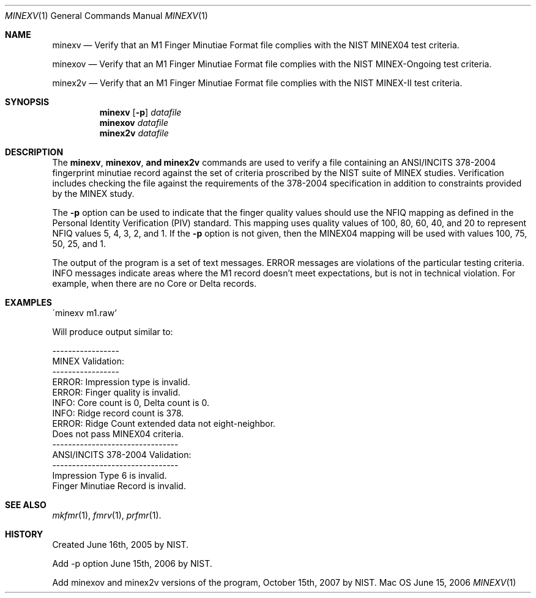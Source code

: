 .\""
.Dd June 15, 2006
.Dt MINEXV 1  
.Os Mac OS X       
.Sh NAME
.Nm minexv
.Nd Verify that an M1 Finger Minutiae Format file complies with the NIST
MINEX04 test criteria.
.Pp
.Nm minexov
.Nd Verify that an M1 Finger Minutiae Format file complies with the NIST
MINEX-Ongoing test criteria.
.Pp
.Nm minex2v
.Nd Verify that an M1 Finger Minutiae Format file complies with the NIST
MINEX-II test criteria.
.Sh SYNOPSIS
.Nm minexv
.Op Fl p
.Ar datafile
.Nm minexov
.Ar datafile
.Nm minex2v
.Ar datafile
.Pp
.Sh DESCRIPTION
The
.Nm minexv ,
.Nm minexov , and
.Nm minex2v
commands are used to verify a file containing an ANSI/INCITS 378-2004 
fingerprint minutiae record against the set of criteria proscribed by the
NIST suite of MINEX studies. Verification includes checking the file against
the requirements of the 378-2004 specification in addition to constraints
provided by the MINEX study.
.Pp
The
.Fl p
option can be used to indicate that the finger quality values should use the
NFIQ mapping as defined in the Personal Identity Verification (PIV) standard.
This mapping uses quality values of 100, 80, 60, 40, and 20 to represent
NFIQ values 5, 4, 3, 2, and 1. If the
.Fl p
option is not given, then the MINEX04 mapping will be used with values
100, 75, 50, 25, and 1.
.Pp
The output of the program is a set of text messages. ERROR messages are
violations of the particular testing criteria. INFO messages indicate areas
where the M1 record doesn't meet expectations, but is not in technical
violation. For example, when there are no Core or Delta records.
.Pp
.Sh EXAMPLES
.Bd -literal
\'minexv m1.raw'
.Pp
Will produce output similar to:
.Pp
-----------------
MINEX Validation:
-----------------
ERROR: Impression type is invalid.
ERROR: Finger quality is invalid.
INFO: Core count is 0, Delta count is 0.
INFO: Ridge record count is 378.
ERROR: Ridge Count extended data not eight-neighbor.
Does not pass MINEX04 criteria.
--------------------------------
ANSI/INCITS 378-2004 Validation:
--------------------------------
Impression Type 6 is invalid.
Finger Minutiae Record is invalid.
.Ed
.Sh SEE ALSO
.Xr mkfmr 1 ,
.Xr fmrv 1 ,
.Xr prfmr 1 .
.Sh HISTORY
Created June 16th, 2005 by NIST.
.Pp
Add -p option June 15th, 2006 by NIST.
.Pp
Add minexov and minex2v versions of the program, October 15th, 2007 by NIST.
